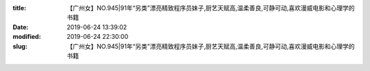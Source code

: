 
:title: 【广州女】NO.945|91年“另类”漂亮精致程序员妹子,厨艺天赋高,温柔善良,可静可动,喜欢漫威电影和心理学的书籍
:date: 2019-06-24 13:39:02
:modified: 2019-06-24 22:30:00
:slug: 【广州女】NO.945|91年“另类”漂亮精致程序员妹子,厨艺天赋高,温柔善良,可静可动,喜欢漫威电影和心理学的书籍


.. raw:: html
    :file: html/【广州女】NO.945|91年“另类”漂亮精致程序员妹子,厨艺天赋高,温柔善良,可静可动,喜欢漫威电影和心理学的书籍.html
